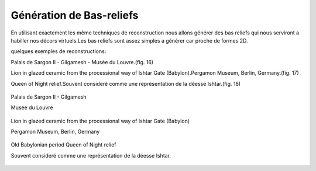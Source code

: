 Génération de Bas-reliefs
=========================

En utilisant exactement les même techniques de reconstruction nous allons générer des bas reliefs qui nous serviront a habiller nos décors virtuels.Les bas reliefs sont assez simples a générer car proche de formes 2D.

quelques exemples de reconstructions:

Palais de Sargon II - Gilgamesh - Musée du Louvre.(fig. 16)
   
Lion in glazed ceramic from the processional way of Ishtar Gate (Babylon).Pergamon Museum, Berlin, Germany.(fig. 17)

Queen of Night relief.Souvent consideré comme une représentation de la déesse Ishtar.(fig. 18)

.. figure:: images/basrelief1.jpg
   :scale: 100 %
   :align: center
   
   Palais de Sargon II - Gilgamesh
   
   Musée du Louvre
   
.. figure:: images/basrelief2.jpg
   :scale: 100 %
   :align: center
   
   Lion in glazed ceramic from the processional way of Ishtar Gate (Babylon)
   
   Pergamon Museum, Berlin, Germany
   
.. figure:: images/basrelief3.jpg
   :scale: 100 %
   :align: center
   
   Old Babylonian period Queen of Night relief
   
   Souvent consideré comme une représentation de la déesse Ishtar.
